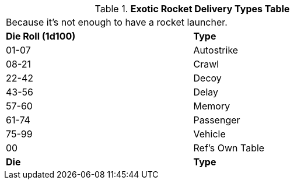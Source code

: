 .*Exotic Rocket Delivery Types Table*
[width="75%",cols="^,<",frame="all", stripes="even"]
|===
2+<|Because it's not enough to have a rocket launcher.
s|Die Roll (1d100)

s|Type

|01-07
|Autostrike

|08-21
|Crawl

|22-42
|Decoy

|43-56
|Delay

|57-60
|Memory

|61-74
|Passenger

|75-99
|Vehicle

|00
|Ref's Own Table

s|Die
s|Type


|===
